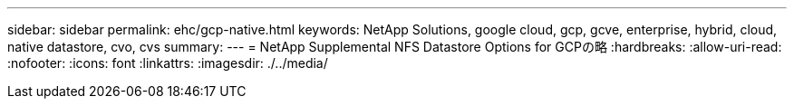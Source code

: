 ---
sidebar: sidebar 
permalink: ehc/gcp-native.html 
keywords: NetApp Solutions, google cloud, gcp, gcve, enterprise, hybrid, cloud, native datastore, cvo, cvs 
summary:  
---
= NetApp Supplemental NFS Datastore Options for GCPの略
:hardbreaks:
:allow-uri-read: 
:nofooter: 
:icons: font
:linkattrs: 
:imagesdir: ./../media/


